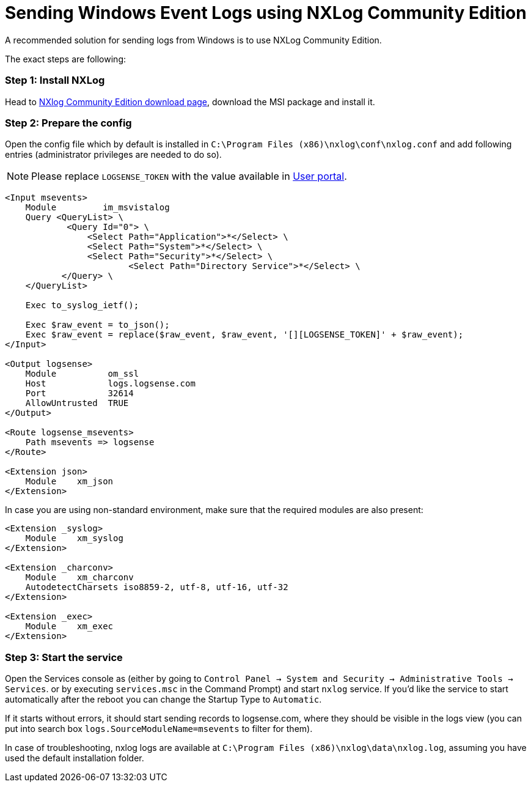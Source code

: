 :source-highlighter: highlight.js

= Sending Windows Event Logs using NXLog Community Edition

A recommended solution for sending logs from Windows is to use NXLog Community Edition.

The exact steps are following:

=== *Step 1:* Install NXLog

Head to https://nxlog.co/products/nxlog-community-edition/download[NXlog Community Edition download page^],
download the MSI package and install it.

=== *Step 2:* Prepare the config

Open the config file which by default is installed in `C:\Program Files (x86)\nxlog\conf\nxlog.conf` and add following entries (administrator privileges are needed to do so).

NOTE: Please replace `LOGSENSE_TOKEN` with the value available in https://user.app.logsense.com/start-sending-logs[User portal].

[source,xml]
....

<Input msevents>
    Module         im_msvistalog
    Query <QueryList> \
	    <Query Id="0"> \
	        <Select Path="Application">*</Select> \
	        <Select Path="System">*</Select> \
	        <Select Path="Security">*</Select> \
			<Select Path="Directory Service">*</Select> \
	   </Query> \
    </QueryList>

    Exec to_syslog_ietf();

    Exec $raw_event = to_json();
    Exec $raw_event = replace($raw_event, $raw_event, '[][LOGSENSE_TOKEN]' + $raw_event);
</Input>

<Output logsense>
    Module          om_ssl
    Host            logs.logsense.com
    Port            32614
    AllowUntrusted  TRUE
</Output>

<Route logsense_msevents>
    Path msevents => logsense
</Route>

<Extension json>
    Module    xm_json
</Extension>
....


In case you are using non-standard environment, make sure that the required modules are also present:

[source,xml]
....
<Extension _syslog>
    Module    xm_syslog
</Extension>

<Extension _charconv>
    Module    xm_charconv
    AutodetectCharsets iso8859-2, utf-8, utf-16, utf-32
</Extension>

<Extension _exec>
    Module    xm_exec
</Extension>

....


=== *Step 3:* Start the service

Open the Services console as (either by going to
`Control Panel -> System and Security -> Administrative Tools -> Services`.
or by executing `services.msc` in the Command Prompt) and
start `nxlog` service. If you'd like the service to start automatically after the reboot you can change the Startup Type to `Automatic`.

If it starts without errors, it should start sending
records to logsense.com, where they should be visible in the logs view
(you can put into search box `logs.SourceModuleName=msevents` to filter for them).

In case of troubleshooting, nxlog logs are available at `C:\Program Files
(x86)\nxlog\data\nxlog.log`, assuming you have used the default installation folder.
